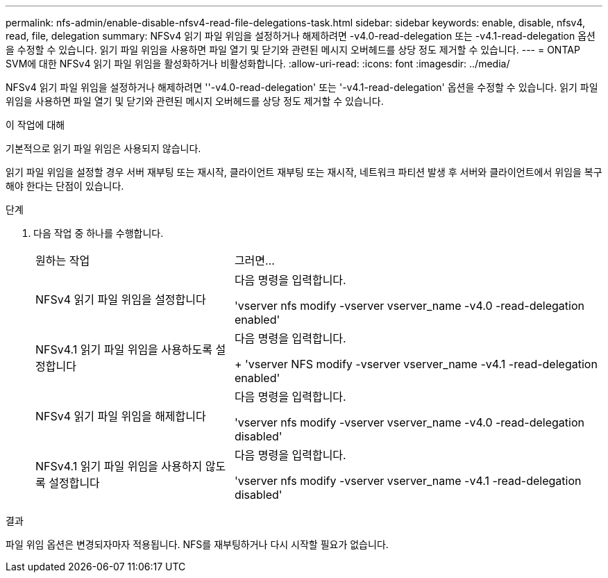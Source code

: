 ---
permalink: nfs-admin/enable-disable-nfsv4-read-file-delegations-task.html 
sidebar: sidebar 
keywords: enable, disable, nfsv4, read, file, delegation 
summary: NFSv4 읽기 파일 위임을 설정하거나 해제하려면 -v4.0-read-delegation 또는 -v4.1-read-delegation 옵션을 수정할 수 있습니다. 읽기 파일 위임을 사용하면 파일 열기 및 닫기와 관련된 메시지 오버헤드를 상당 정도 제거할 수 있습니다. 
---
= ONTAP SVM에 대한 NFSv4 읽기 파일 위임을 활성화하거나 비활성화합니다.
:allow-uri-read: 
:icons: font
:imagesdir: ../media/


[role="lead"]
NFSv4 읽기 파일 위임을 설정하거나 해제하려면 ''-v4.0-read-delegation' 또는 '-v4.1-read-delegation' 옵션을 수정할 수 있습니다. 읽기 파일 위임을 사용하면 파일 열기 및 닫기와 관련된 메시지 오버헤드를 상당 정도 제거할 수 있습니다.

.이 작업에 대해
기본적으로 읽기 파일 위임은 사용되지 않습니다.

읽기 파일 위임을 설정할 경우 서버 재부팅 또는 재시작, 클라이언트 재부팅 또는 재시작, 네트워크 파티션 발생 후 서버와 클라이언트에서 위임을 복구해야 한다는 단점이 있습니다.

.단계
. 다음 작업 중 하나를 수행합니다.
+
[cols="35,65"]
|===


| 원하는 작업 | 그러면... 


 a| 
NFSv4 읽기 파일 위임을 설정합니다
 a| 
다음 명령을 입력합니다.

'vserver nfs modify -vserver vserver_name -v4.0 -read-delegation enabled'



 a| 
NFSv4.1 읽기 파일 위임을 사용하도록 설정합니다
 a| 
다음 명령을 입력합니다.

+ 'vserver NFS modify -vserver vserver_name -v4.1 -read-delegation enabled'



 a| 
NFSv4 읽기 파일 위임을 해제합니다
 a| 
다음 명령을 입력합니다.

'vserver nfs modify -vserver vserver_name -v4.0 -read-delegation disabled'



 a| 
NFSv4.1 읽기 파일 위임을 사용하지 않도록 설정합니다
 a| 
다음 명령을 입력합니다.

'vserver nfs modify -vserver vserver_name -v4.1 -read-delegation disabled'

|===


.결과
파일 위임 옵션은 변경되자마자 적용됩니다. NFS를 재부팅하거나 다시 시작할 필요가 없습니다.
